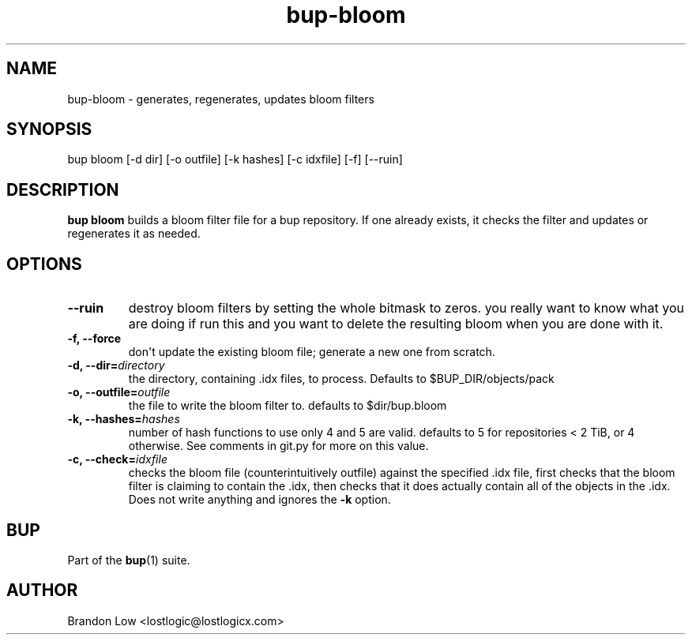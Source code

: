.TH bup-bloom 1 "2011-03-01" "Bup 0\.24-83-gdfa9d85"
.SH NAME
.PP
bup-bloom - generates, regenerates, updates bloom filters
.SH SYNOPSIS
.PP
bup bloom [-d dir] [-o outfile] [-k hashes] [-c idxfile] [-f]
[--ruin]
.SH DESCRIPTION
.PP
\f[B]bup\ bloom\f[] builds a bloom filter file for a bup
repository\. If one already exists, it checks the filter and
updates or regenerates it as needed\.
.SH OPTIONS
.TP
.B --ruin
destroy bloom filters by setting the whole bitmask to zeros\. you
really want to know what you are doing if run this and you want to
delete the resulting bloom when you are done with it\.
.RS
.RE
.TP
.B -f, --force
don\[aq]t update the existing bloom file; generate a new one from
scratch\.
.RS
.RE
.TP
.B -d, --dir=\f[I]directory\f[]
the directory, containing \.idx files, to process\. Defaults to
$BUP_DIR/objects/pack
.RS
.RE
.TP
.B -o, --outfile=\f[I]outfile\f[]
the file to write the bloom filter to\. defaults to $dir/bup\.bloom
.RS
.RE
.TP
.B -k, --hashes=\f[I]hashes\f[]
number of hash functions to use only 4 and 5 are valid\. defaults
to 5 for repositories < 2 TiB, or 4 otherwise\. See comments in
git\.py for more on this value\.
.RS
.RE
.TP
.B -c, --check=\f[I]idxfile\f[]
checks the bloom file (counterintuitively outfile) against the
specified \.idx file, first checks that the bloom filter is
claiming to contain the \.idx, then checks that it does actually
contain all of the objects in the \.idx\. Does not write anything
and ignores the \f[B]-k\f[] option\.
.RS
.RE
.SH BUP
.PP
Part of the \f[B]bup\f[](1) suite\.
.SH AUTHOR
Brandon Low <lostlogic@lostlogicx.com>
